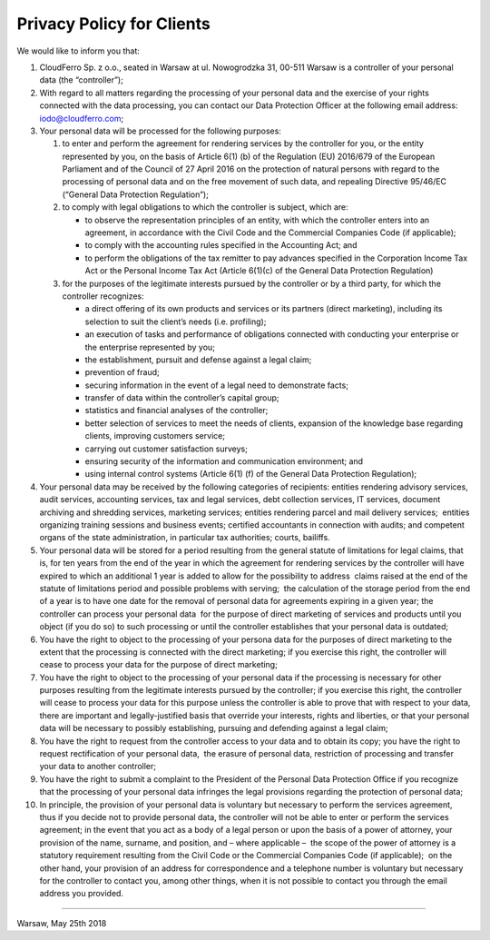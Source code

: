 **Privacy Policy for Clients**
------------------------------

We would like to inform you that:

#. CloudFerro Sp. z o.o., seated in Warsaw at ul. Nowogrodzka 31, 00-511
   Warsaw is a controller of your personal data (the “controller”);
#. With regard to all matters regarding the processing of your personal
   data and the exercise of your rights connected with the data
   processing, you can contact our Data Protection Officer at the
   following email address: iodo@cloudferro.com;
#. Your personal data will be processed for the following purposes:

   #. to enter and perform the agreement for rendering services by the
      controller for you, or the entity represented by you, on the basis
      of Article 6(1) (b) of the Regulation (EU) 2016/679 of the
      European Parliament and of the Council of 27 April 2016 on the
      protection of natural persons with regard to the processing of
      personal data and on the free movement of such data, and repealing
      Directive 95/46/EC (“General Data Protection Regulation”);
   #. to comply with legal obligations to which the controller is
      subject, which are:

      -  to observe the representation principles of an entity, with
         which the controller enters into an agreement, in accordance
         with the Civil Code and the Commercial Companies Code (if
         applicable);
      -  to comply with the accounting rules specified in the Accounting
         Act; and
      -  to perform the obligations of the tax remitter to pay advances
         specified in the Corporation Income Tax Act or the Personal
         Income Tax Act (Article 6(1)(c) of the General Data Protection
         Regulation)

   #. for the purposes of the legitimate interests pursued by the
      controller or by a third party, for which the controller
      recognizes:

      -  a direct offering of its own products and services or its
         partners (direct marketing), including its selection to suit
         the client’s needs (i.e. profiling);
      -  an execution of tasks and performance of obligations connected
         with conducting your enterprise or the enterprise represented
         by you;
      -  the establishment, pursuit and defense against a legal claim;
      -  prevention of fraud;
      -  securing information in the event of a legal need to
         demonstrate facts;
      -  transfer of data within the controller’s capital group;
      -  statistics and financial analyses of the controller;
      -  better selection of services to meet the needs of clients,
         expansion of the knowledge base regarding clients, improving
         customers service;
      -  carrying out customer satisfaction surveys;
      -  ensuring security of the information and communication
         environment; and
      -  using internal control systems (Article 6(1) (f) of the General
         Data Protection Regulation);

#. Your personal data may be received by the following categories of
   recipients: entities rendering advisory services, audit services,
   accounting services, tax and legal services, debt collection
   services, IT services, document archiving and shredding services,
   marketing services; entities rendering parcel and mail delivery
   services;  entities organizing training sessions and business events;
   certified accountants in connection with audits; and competent organs
   of the state administration, in particular tax authorities; courts,
   bailiffs.
#. Your personal data will be stored for a period resulting from the
   general statute of limitations for legal claims, that is, for ten
   years from the end of the year in which the agreement for rendering
   services by the controller will have expired to which an additional 1
   year is added to allow for the possibility to address  claims raised
   at the end of the statute of limitations period and possible problems
   with serving;  the calculation of the storage period from the end of
   a year is to have one date for the removal of personal data for
   agreements expiring in a given year; the controller can process your
   personal data  for the purpose of direct marketing of services and
   products until you object (if you do so) to such processing or until
   the controller establishes that your personal data is outdated;
#. You have the right to object to the processing of your persona data
   for the purposes of direct marketing to the extent that the
   processing is connected with the direct marketing; if you exercise
   this right, the controller will cease to process your data for the
   purpose of direct marketing;
#. You have the right to object to the processing of your personal data
   if the processing is necessary for other purposes resulting from the
   legitimate interests pursued by the controller; if you exercise this
   right, the controller will cease to process your data for this
   purpose unless the controller is able to prove that with respect to
   your data, there are important and legally-justified basis that
   override your interests, rights and liberties, or that your personal
   data will be necessary to possibly establishing, pursuing and
   defending against a legal claim;
#. You have the right to request from the controller access to your data
   and to obtain its copy; you have the right to request rectification
   of your personal data,  the erasure of personal data, restriction of
   processing and transfer your data to another controller;
#. You have the right to submit a complaint to the President of the
   Personal Data Protection Office if you recognize that the processing
   of your personal data infringes the legal provisions regarding the
   protection of personal data;
#. In principle, the provision of your personal data is voluntary but
   necessary to perform the services agreement, thus if you decide not
   to provide personal data, the controller will not be able to enter or
   perform the services agreement; in the event that you act as a body
   of a legal person or upon the basis of a power of attorney, your
   provision of the name, surname, and position, and – where applicable
   –  the scope of the power of attorney is a statutory requirement
   resulting from the Civil Code or the Commercial Companies Code (if
   applicable);  on the other hand, your provision of an address for
   correspondence and a telephone number is voluntary but necessary for
   the controller to contact you, among other things, when it is not
   possible to contact you through the email address you provided.  

 

----------

Warsaw, May 25th 2018
